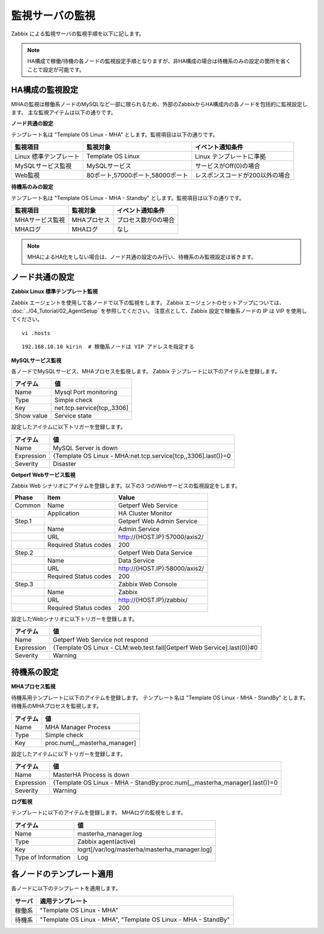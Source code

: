 監視サーバの監視
================

Zabbix による監視サーバの監視手順を以下に記します。

.. note:: HA構成で稼働/待機の各ノードの監視設定手順となりますが、非HA構成の場合は待機系のみの設定の箇所を省くことで設定が可能です。

HA構成の監視設定
----------------

MHAの監視は稼働系ノードのMySQLなど一部に限られるため、外部のZabbixからHA構成内の各ノードを包括的に監視設定します。
主な監視アイテムは以下の通りです。

**ノード共通の設定**

テンプレート名は "Template OS Linux - MHA" とします。監視項目は以下の通りです。

+------------------------+----------------------------------+---------------------------------+
| 監視項目               | 監視対象                         | イベント通知条件                |
+========================+==================================+=================================+
| Linux 標準テンプレート | Template OS Linux                | Linux テンプレートに準拠        |
+------------------------+----------------------------------+---------------------------------+
| MySQLサービス監視      | MySQLサービス                    | サービスがOff(0)の場合          |
+------------------------+----------------------------------+---------------------------------+
| Web監視                | 80ポート,57000ポート,58000ポート | レスポンスコードが200以外の場合 |
+------------------------+----------------------------------+---------------------------------+

**待機系のみの設定**

テンプレート名は "Template OS Linux - MHA - Standby" とします。監視項目は以下の通りです。

+-----------------+-------------+---------------------+
| 監視項目        | 監視対象    | イベント通知条件    |
+=================+=============+=====================+
| MHAサービス監視 | MHAプロセス | プロセス数が0の場合 |
+-----------------+-------------+---------------------+
| MHAログ         | MHAログ     | なし                |
+-----------------+-------------+---------------------+

.. note:: MHAによるHA化をしない場合は、ノード共通の設定のみ行い、待機系のみ監視設定は省きます。


ノード共通の設定
----------------

**Zabbix Linux 標準テンプレート監視**

Zabbix エージェントを使用して各ノードで以下の監視をします。
Zabbix エージェントのセットアップについては、 :doc:`../04_Tutorial/02_AgentSetup` を参照してください。
注意点として、Zabbix 設定で稼働系ノードの IP は VIP を使用してください。

::

   vi .hosts

::

   192.168.10.10 kirin  # 稼働系ノードは VIP アドレスを指定する

**MySQLサービス監視**

各ノードでMySQLサービス、MHAプロセスを監視します。
Zabbix テンプレートに以下のアイテムを登録します。

+------------+----------------------------+
| アイテム   | 値                         |
+============+============================+
| Name       | Mysql Port monitoring      |
+------------+----------------------------+
| Type       | Simple check               |
+------------+----------------------------+
| Key        | net.tcp.service[tcp,,3306] |
+------------+----------------------------+
| Show value | Service state              |
+------------+----------------------------+

設定したアイテムに以下トリガーを登録します。

+------------+---------------------------------------------------------------+
| アイテム   | 値                                                            |
+============+===============================================================+
| Name       | MySQL Server is down                                          |
+------------+---------------------------------------------------------------+
| Expression | {Template OS Linux - MHA:net.tcp.service[tcp,,3306].last()}=0 |
+------------+---------------------------------------------------------------+
| Severity   | Disaster                                                      |
+------------+---------------------------------------------------------------+

**Getperf Webサービス監視**

Zabbix Web シナリオにアイテムを登録します。以下の3 つのWebサービスの監視設定をします。

+--------+-----------------------+-------------------------------+
| Phase  | Item                  | Value                         |
+========+=======================+===============================+
| Common | Name                  | Getperf Web Service           |
+--------+-----------------------+-------------------------------+
|        | Application           | HA Cluster Monitor            |
+--------+-----------------------+-------------------------------+
| Step.1 |                       | Getperf Web Admin Service     |
+--------+-----------------------+-------------------------------+
|        | Name                  | Admin Service                 |
+--------+-----------------------+-------------------------------+
|        | URL                   | http://{HOST.IP}:57000/axis2/ |
+--------+-----------------------+-------------------------------+
|        | Required Status codes | 200                           |
+--------+-----------------------+-------------------------------+
| Step.2 |                       | Getperf Web Data Service      |
+--------+-----------------------+-------------------------------+
|        | Name                  | Data Service                  |
+--------+-----------------------+-------------------------------+
|        | URL                   | http://{HOST.IP}:58000/axis2/ |
+--------+-----------------------+-------------------------------+
|        | Required Status codes | 200                           |
+--------+-----------------------+-------------------------------+
| Step.3 |                       | Zabbix Web Console            |
+--------+-----------------------+-------------------------------+
|        | Name                  | Zabbix                        |
+--------+-----------------------+-------------------------------+
|        | URL                   | http://{HOST.IP}/zabbix/      |
+--------+-----------------------+-------------------------------+
|        | Required Status codes | 200                           |
+--------+-----------------------+-------------------------------+

設定したWebシナリオに以下トリガーを登録します。

+------------+------------------------------------------------------------------------+
| アイテム   | 値                                                                     |
+============+========================================================================+
| Name       | Getperf Web Service not respond                                        |
+------------+------------------------------------------------------------------------+
| Expression | {Template OS Linux - CLM:web.test.fail[Getperf Web Service].last(0)}#0 |
+------------+------------------------------------------------------------------------+
| Severity   | Warning                                                                |
+------------+------------------------------------------------------------------------+

待機系の設定
------------

**MHAプロセス監視**

待機系用テンプレートに以下のアイテムを登録します。
テンプレート名は "Template OS Linux - MHA - StandBy" とします。
待機系のMHAプロセスを監視します。

+----------+-------------------------------+
| アイテム | 値                            |
+==========+===============================+
| Name     | MHA Manager Process           |
+----------+-------------------------------+
| Type     | Simple check                  |
+----------+-------------------------------+
| Key      | proc.num[,,,masterha_manager] |
+----------+-------------------------------+

設定したアイテムに以下トリガーを登録します。

+------------+----------------------------------------------------------------------------+
| アイテム   | 値                                                                         |
+============+============================================================================+
| Name       | MasterHA Process is down                                                   |
+------------+----------------------------------------------------------------------------+
| Expression | {Template OS Linux - MHA - StandBy:proc.num[,,,masterha_manager].last()}=0 |
+------------+----------------------------------------------------------------------------+
| Severity   | Warning                                                                    |
+------------+----------------------------------------------------------------------------+

**ログ監視**

テンプレートに以下のアイテムを登録します。
MHAログの監視をします。

+---------------------+-----------------------------------------------+
| アイテム            | 値                                            |
+=====================+===============================================+
| Name                | masterha_manager.log                          |
+---------------------+-----------------------------------------------+
| Type                | Zabbix agent(active)                          |
+---------------------+-----------------------------------------------+
| Key                 | logrt[/var/log/masterha/masterha_manager.log] |
+---------------------+-----------------------------------------------+
| Type of Information | Log                                           |
+---------------------+-----------------------------------------------+

各ノードのテンプレート適用
--------------------------

各ノードに以下のテンプレートを適用します。

+--------+----------------------------------------------------------------+
| サーバ | 適用テンプレート                                               |
+========+================================================================+
| 稼働系 | "Template OS Linux - MHA"                                      |
+--------+----------------------------------------------------------------+
| 待機系 | "Template OS Linux - MHA", "Template OS Linux - MHA - StandBy" |
+--------+----------------------------------------------------------------+

